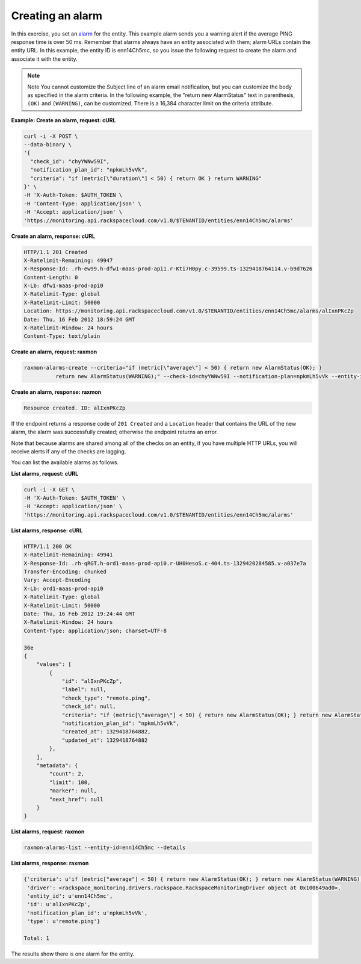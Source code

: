 .. _gsg-create-an-alarm:

Creating an alarm
~~~~~~~~~~~~~~~~~

In this exercise, you set an `alarm <#>`__ for the entity. This example
alarm sends you a warning alert if the average PING response time is
over 50 ms. Remember that alarms always have an entity associated with
them; alarm URLs contain the entity URL. In this example, the entity ID
is enn14Ch5mc, so you issue the following request to create the alarm
and associate it with the entity.

..  note::
      Note
      You cannot customize the Subject line of an alarm email notification,
      but you can customize the body as specified in the alarm criteria. In
      the following example, the "return new AlarmStatus" text in parenthesis,
      ``(OK)`` and ``(WARNING)``, can be customized. There is a 16,384
      character limit on the criteria attribute.

 
**Example: Create an alarm, request: cURL**

.. code::

    curl -i -X POST \
    --data-binary \
    '{
      "check_id": "chyYWNw59I",
      "notification_plan_id": "npkmLh5vVk",
      "criteria": "if (metric[\"duration\"] < 50) { return OK } return WARNING"
    }' \
    -H 'X-Auth-Token: $AUTH_TOKEN \
    -H 'Content-Type: application/json' \
    -H 'Accept: application/json' \
    'https://monitoring.api.rackspacecloud.com/v1.0/$TENANTID/entities/enn14Ch5mc/alarms'

 
**Create an alarm, response: cURL**

.. code::

    HTTP/1.1 201 Created
    X-Ratelimit-Remaining: 49947
    X-Response-Id: .rh-ew99.h-dfw1-maas-prod-api1.r-Kti7H0py.c-39599.ts-1329418764114.v-b9d7626
    Content-Length: 0
    X-Lb: dfw1-maas-prod-api0
    X-Ratelimit-Type: global
    X-Ratelimit-Limit: 50000
    Location: https://monitoring.api.rackspacecloud.com/v1.0/$TENANTID/entities/enn14Ch5mc/alarms/alIxnPKcZp
    Date: Thu, 16 Feb 2012 18:59:24 GMT
    X-Ratelimit-Window: 24 hours
    Content-Type: text/plain

 
**Create an alarm, request: raxmon**

.. code::

    raxmon-alarms-create --criteria="if (metric[\"average\"] < 50) { return new AlarmStatus(OK); }
              return new AlarmStatus(WARNING);" --check-id=chyYWNw59I --notification-plan=npkmLh5vVk --entity-id=enn14Ch5mc

 
**Create an alarm, response: raxmon**

.. code::

    Resource created. ID: alIxnPKcZp

If the endpoint returns a response code of ``201 Created`` and a
``Location`` header that contains the URL of the new alarm, the alarm
was successfully created; otherwise the endpoint returns an error.

Note that because alarms are shared among all of the checks on an
entity, if you have multiple HTTP URLs, you will receive alerts if any
of the checks are lagging.

You can list the available alarms as follows.

 
**List alarms, request: cURL**

.. code::

    curl -i -X GET \
    -H 'X-Auth-Token: $AUTH_TOKEN' \
    -H 'Accept: application/json' \
    'https://monitoring.api.rackspacecloud.com/v1.0/$TENANTID/entities/enn14Ch5mc/alarms'

 
**List alarms, response: cURL**

.. code::

    HTTP/1.1 200 OK
    X-Ratelimit-Remaining: 49941
    X-Response-Id: .rh-qRGT.h-ord1-maas-prod-api0.r-UH0HesoS.c-404.ts-1329420284585.v-a037e7a
    Transfer-Encoding: chunked
    Vary: Accept-Encoding
    X-Lb: ord1-maas-prod-api0
    X-Ratelimit-Type: global
    X-Ratelimit-Limit: 50000
    Date: Thu, 16 Feb 2012 19:24:44 GMT
    X-Ratelimit-Window: 24 hours
    Content-Type: application/json; charset=UTF-8

    36e
    {
        "values": [
            {
                "id": "alIxnPKcZp",
                "label": null,
                "check_type": "remote.ping",
                "check_id": null,
                "criteria": "if (metric[\"average\"] < 50) { return new AlarmStatus(OK); } return new AlarmStatus(WARNING);",
                "notification_plan_id": "npkmLh5vVk",
                "created_at": 1329418764882,
                "updated_at": 1329418764882
            },
        ],
        "metadata": {
            "count": 2,
            "limit": 100,
            "marker": null,
            "next_href": null
        }
    }

 
**List alarms, request: raxmon**

.. code::

    raxmon-alarms-list --entity-id=enn14Ch5mc --details

 
**List alarms, response: raxmon**

.. code::

    {'criteria': u'if (metric["average"] < 50) { return new AlarmStatus(OK); } return new AlarmStatus(WARNING);',
     'driver': <rackspace_monitoring.drivers.rackspace.RackspaceMonitoringDriver object at 0x100649ad0>,
     'entity_id': u'enn14Ch5mc',
     'id': u'alIxnPKcZp',
     'notification_plan_id': u'npkmLh5vVk',
     'type': u'remote.ping'}

    Total: 1

The results show there is one alarm for the entity.

